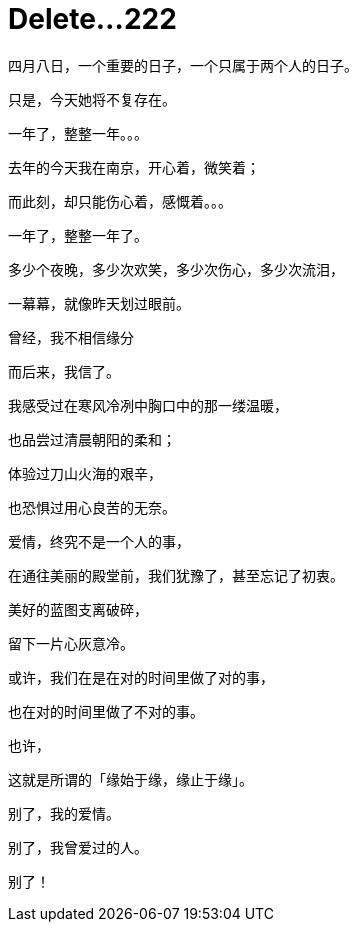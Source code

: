 = Delete...222
:hp-alt-title: delete-my-love
:published_at: 2015-04-08
:hp-tags: lover, delete
:hp-image: http://7xi3m0.com1.z0.glb.clouddn.com/images/blog/love-delete.jpg

四月八日，一个重要的日子，一个只属于两个人的日子。

只是，今天她将不复存在。

一年了，整整一年。。。

去年的今天我在南京，开心着，微笑着；

而此刻，却只能伤心着，感慨着。。。

一年了，整整一年了。

多少个夜晚，多少次欢笑，多少次伤心，多少次流泪，

一幕幕，就像昨天划过眼前。

曾经，我不相信缘分

而后来，我信了。

我感受过在寒风冷冽中胸口中的那一缕温暖，

也品尝过清晨朝阳的柔和；

体验过刀山火海的艰辛，

也恐惧过用心良苦的无奈。

爱情，终究不是一个人的事，

在通往美丽的殿堂前，我们犹豫了，甚至忘记了初衷。

美好的蓝图支离破碎，

留下一片心灰意冷。

或许，我们在是在对的时间里做了对的事，

也在对的时间里做了不对的事。

也许，

这就是所谓的「缘始于缘，缘止于缘」。

别了，我的爱情。

别了，我曾爱过的人。

别了！ 

